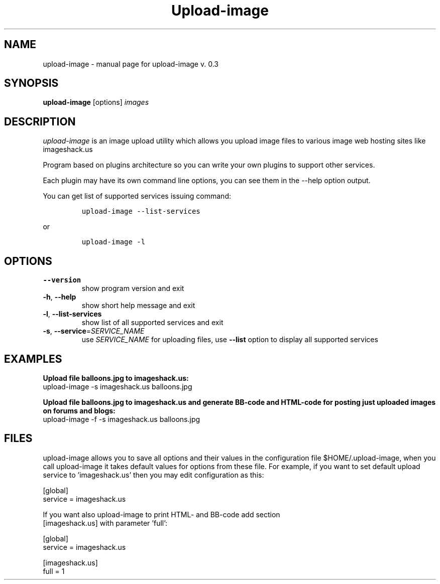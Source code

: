 .TH Upload-image "1" "4 July 2008" "upload-image 0.3" "User manual"
.SH NAME
upload-image \- manual page for upload-image v. 0.3
.SH SYNOPSIS
.B upload-image
.RB [options]
.I images
.br
.SH DESCRIPTION
.I upload-image 
is an image upload utility which allows you upload 
image files to various image web hosting sites like imageshack.us
.LP
Program based on plugins architecture so you can write your own
plugins to support other services.
.LP
Each plugin may have its own command line options, you can see them
in the --help option output.
.LP
You can get list of supported services issuing command:
.IP
\fCupload-image \-\-list-services\fP
.LP
or
.IP
\fCupload-image \-l\fR

.SH OPTIONS
.TP
\fB\-\-version\fR
show program version and exit
.TP
\fB\-h\fR, \fB\-\-help\fR
show short help message and exit
.TP
\fB\-l\fR, \fB\-\-list-services\fR
show list of all supported services and exit
.TP
\fB\-s\fR, \fB\-\-service\fR=\fISERVICE_NAME\fR
use \fISERVICE_NAME\fR for uploading files, use \fB\-\-list\fR option to display
all supported services

.SH EXAMPLES
.PP
.B Upload file balloons.jpg to imageshack.us:
.nf
upload-image -s imageshack.us balloons.jpg
.fi
.
.PP 
.B Upload file balloons.jpg to imageshack.us and generate BB-code and
.B HTML-code for posting just uploaded images on forums and blogs:
.nf
upload-image -f -s imageshack.us balloons.jpg
.fi


.SH FILES
.LP
upload-image allows you to save all options and their values in the 
configuration file $HOME/.upload-image, when you call upload-image 
it takes default values for options from these file. For example,
if you want to set default upload service to 'imageshack.us' then 
you may edit configuration as this:

.nf
[global]
service = imageshack.us

.LP
If you want also upload-image to print HTML- and BB-code add section 
[imageshack.us] with parameter 'full':

.nf
[global]
service = imageshack.us

[imageshack.us]
full = 1
.fi

.fi
.SH
